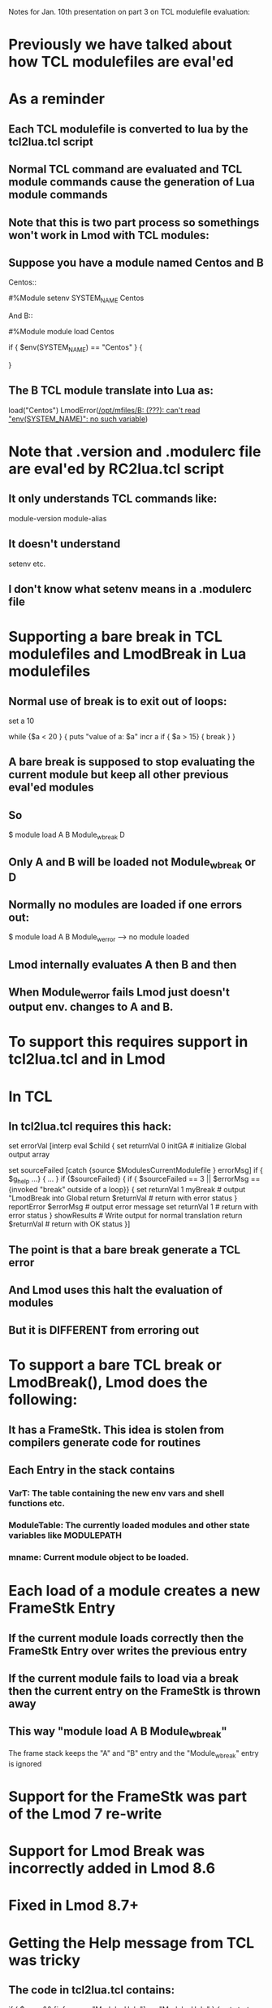 Notes for Jan. 10th presentation on part 3 on TCL modulefile
evaluation:

* Previously we have talked about how TCL modulefiles are eval'ed
* As a reminder
** Each TCL modulefile is converted to lua by the tcl2lua.tcl script
** Normal TCL command are evaluated and TCL module commands cause the generation of Lua module commands
** Note that this is two part process so somethings won't work in Lmod with TCL modules:
** Suppose you have a module named Centos and B
Centos::

    #%Module
    setenv SYSTEM_NAME Centos

And B::

    #%Module
    module load Centos

    if { $env(SYSTEM_NAME) == "Centos" } {
       # do something
    }

** The B TCL module translate into Lua as:
   load("Centos")
   LmodError([[/opt/mfiles/B: (???): can't read "env(SYSTEM_NAME)": no such variable]])

* Note that .version and .modulerc file are eval'ed by RC2lua.tcl script
** It only understands TCL commands like:
    module-version
    module-alias
** It doesn't understand 
    setenv
    etc.
** I don't know what setenv means in a .modulerc file

* Supporting a bare break in TCL modulefiles and LmodBreak in Lua modulefiles
** Normal use of break is to exit out of loops:

    set a 10

    while {$a < 20 } {
       puts "value of a: $a"
       incr a
       if { $a > 15} {
          break
       }
    }
** A bare break is supposed to stop evaluating the current module but keep all other previous eval'ed modules
** So 
    $ module load A B Module_w_break D
** Only A and B will be loaded not Module_w_break or D
** Normally no modules are loaded if one errors out:
    $ module load A B Module_w_error 
    --> no module loaded
** Lmod internally evaluates A then B and then 
** When Module_w_error fails Lmod just doesn't output env. changes to A and B.

* To support this requires support in tcl2lua.tcl and in Lmod
* In TCL
** In tcl2lua.tcl requires this hack:
 
    set errorVal [interp eval $child {
        set returnVal 0
        initGA           # initialize Global output array
        
	set sourceFailed [catch {source $ModulesCurrentModulefile } errorMsg]
        if { $g_help ...} {
          ...
        }
        if {$sourceFailed} {
	    if { $sourceFailed == 3 || $errorMsg == {invoked "break" outside of a loop}} {
		set returnVal 1
		myBreak             # output "LmodBreak into Global 
		return $returnVal   # return with error status
	    }
            reportError $errorMsg   # output error message
	    set returnVal 1         # return with error status
        }
        showResults                 # Write output for normal translation
	return $returnVal           # return with OK status
    }]

** The point is that a bare break generate a TCL error 
** And Lmod uses this halt the evaluation of modules
** But it is DIFFERENT from erroring out

* To support a bare TCL break or LmodBreak(), Lmod does the following:
** It has a FrameStk.  This idea is stolen from compilers generate code for routines
** Each Entry in the stack contains
*** VarT: The table containing the new env vars and shell functions etc.   
*** ModuleTable: The currently loaded modules and other state variables like MODULEPATH
*** mname:  Current module object to be loaded.

* Each load of a module creates a new FrameStk Entry
** If the current module loads correctly then the FrameStk Entry over writes the previous entry
** If the current module fails to load via a break then the current entry on the FrameStk is thrown away
** This way "module load A B Module_w_break"  
The frame stack keeps the "A" and "B" entry
and the "Module_w_break" entry is ignored

* Support for the FrameStk was part of the Lmod 7 re-write
* Support for Lmod Break was incorrectly added in Lmod 8.6
* Fixed in Lmod 8.7+

* Getting the Help message from TCL was tricky
** The code in tcl2lua.tcl contains:
        if { $g_help && [info procs "ModulesHelp"] == "ModulesHelp" } {
            set start "help(\[===\["
            set end   "\]===\])"
            setPutMode "inHelp"
            myPuts stdout $start
	    catch { ModulesHelp } errMsg
            myPuts stdout $end
            setPutMode "normal"
        }
** So iff help is request from a TCL module does it run the only code to generate the help message.
** Lua support quotes of the form [===[...]===].  
    This way I don't have to deal with protecting quotes

* the tcl function puts call "myPuts" 
* myPuts handles all printing from a modulefile
** puts can only have 1 to 3 arguments
** puts <-nonewline> <channel> msg
** puts msg           -> writes to stdout (at end)
** puts stdout msg    -> writes to stdout (at end)
** puts stderr msg    -> writes to stderr
** puts prestdout msg -> writes to stdout but at the beginning of output

* It took years to get this correct.
* Messages to stderr go to the terminal (i.e. user)
* Messages to stdout will be evaluated by the shell or python or whatever

